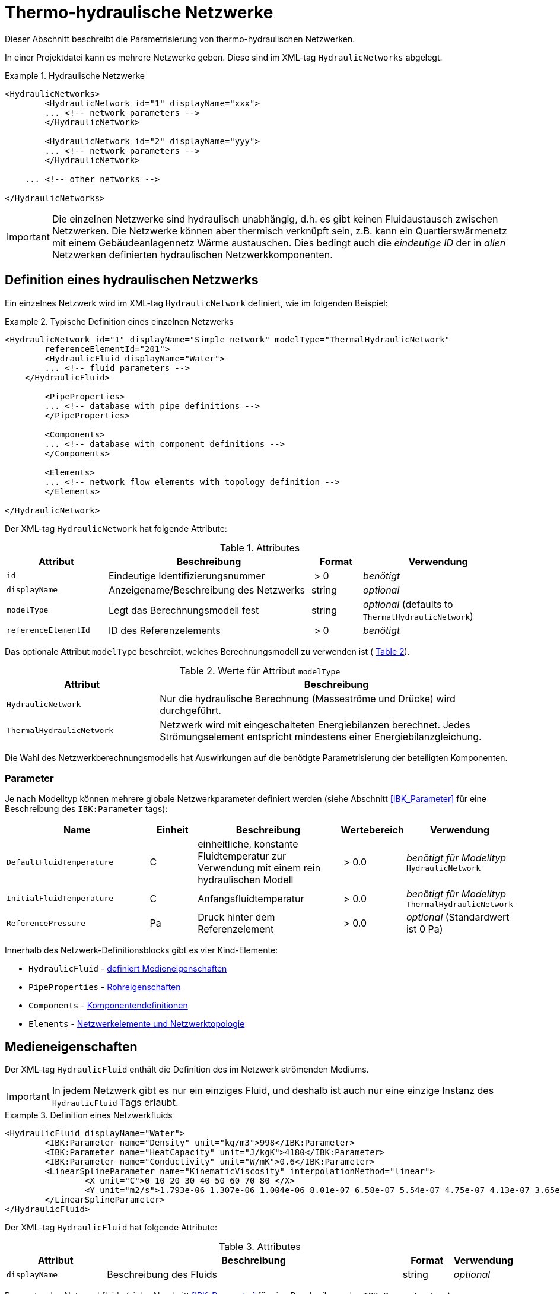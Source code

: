 :imagesdir: ./images

[[networks]]
# Thermo-hydraulische Netzwerke

Dieser Abschnitt beschreibt die Parametrisierung von thermo-hydraulischen Netzwerken.

In einer Projektdatei kann es mehrere Netzwerke geben. Diese sind im XML-tag `HydraulicNetworks` abgelegt.

.Hydraulische Netzwerke
====
[source,xml]
----
<HydraulicNetworks>
	<HydraulicNetwork id="1" displayName="xxx">
        ... <!-- network parameters -->
	</HydraulicNetwork>

	<HydraulicNetwork id="2" displayName="yyy">
        ... <!-- network parameters -->
	</HydraulicNetwork>

    ... <!-- other networks -->
	
</HydraulicNetworks>
----
====

[IMPORTANT]
====
Die einzelnen Netzwerke sind hydraulisch unabhängig, d.h. es gibt keinen Fluidaustausch zwischen Netzwerken. Die Netzwerke können aber thermisch verknüpft sein, z.B. kann ein Quartierswärmenetz mit einem Gebäudeanlagennetz Wärme austauschen. Dies bedingt auch die _eindeutige ID_ der in _allen_ Netzwerken definierten hydraulischen Netzwerkkomponenten.
====



## Definition eines hydraulischen Netzwerks

Ein einzelnes Netzwerk wird im XML-tag `HydraulicNetwork` definiert, wie im folgenden Beispiel:

.Typische Definition eines einzelnen Netzwerks
====
[source,xml]
----
<HydraulicNetwork id="1" displayName="Simple network" modelType="ThermalHydraulicNetwork"
        referenceElementId="201">
	<HydraulicFluid displayName="Water">
        ... <!-- fluid parameters -->
    </HydraulicFluid>
    
	<PipeProperties>
        ... <!-- database with pipe definitions -->
	</PipeProperties>
	
	<Components>
        ... <!-- database with component definitions -->
	</Components>
	
	<Elements>
        ... <!-- network flow elements with topology definition -->
	</Elements>
	
</HydraulicNetwork>
----
====

Der XML-tag `HydraulicNetwork` hat folgende Attribute:

.Attributes
[options="header",cols="20%,40%,^ 10%,^ 30%",width="100%"]
|====================
| Attribut  | Beschreibung | Format | Verwendung
| `id` |  Eindeutige Identifizierungsnummer | {nbsp}>{nbsp}0{nbsp}  | _benötigt_
| `displayName`  |  Anzeigename/Beschreibung des Netzwerks | string | _optional_
| `modelType`  |  Legt das Berechnungsmodell fest | string | _optional_ 
 (defaults to `ThermalHydraulicNetwork`)
| `referenceElementId` | ID des Referenzelements | {nbsp}>{nbsp}0{nbsp}  | _benötigt_
|====================

:xrefstyle: short

Das optionale Attribut `modelType` beschreibt, welches Berechnungsmodell zu verwenden ist ( <<tab_network_modelType>>).

[[tab_network_modelType]]
.Werte für Attribut `modelType`
[options="header",cols="30%,70%",width="100%"]
|====================
| Attribut  | Beschreibung
| `HydraulicNetwork` |  Nur die hydraulische Berechnung (Masseströme und Drücke) wird durchgeführt.
| `ThermalHydraulicNetwork`  |  Netzwerk wird mit eingeschalteten Energiebilanzen berechnet. Jedes Strömungselement entspricht mindestens einer Energiebilanzgleichung.
|====================

Die Wahl des Netzwerkberechnungsmodells hat Auswirkungen auf die benötigte Parametrisierung der beteiligten Komponenten.

### Parameter

:xrefstyle: basic

Je nach Modelltyp können mehrere globale Netzwerkparameter definiert werden (siehe Abschnitt <<IBK_Parameter>> für eine Beschreibung des `IBK:Parameter` tags):

[options="header",cols="30%,^ 10%, 30%,^ 10%,^ 20%",width="100%"]
|====================
|Name | Einheit | Beschreibung | Wertebereich | Verwendung
| `DefaultFluidTemperature` | C | einheitliche, konstante Fluidtemperatur zur Verwendung mit einem rein hydraulischen Modell | {nbsp}>{nbsp}0.0{nbsp} | _benötigt für Modelltyp_  `HydraulicNetwork`
| `InitialFluidTemperature` | C | Anfangsfluidtemperatur | {nbsp}>{nbsp}0.0{nbsp} | _benötigt für Modelltyp_ `ThermalHydraulicNetwork`
| `ReferencePressure` | Pa | Druck hinter dem Referenzelement | {nbsp}>{nbsp}0.0{nbsp} | _optional_ (Standardwert ist 0 Pa)
|====================


Innerhalb des Netzwerk-Definitionsblocks gibt es vier Kind-Elemente:

- `HydraulicFluid` - <<HydraulicFluid, definiert Medieneigenschaften>>
- `PipeProperties` - <<PipeProperties, Rohreigenschaften>>
- `Components` - <<HydraulicNetworkComponents, Komponentendefinitionen>> 
- `Elements` - <<HydraulicNetworkElements, Netzwerkelemente und Netzwerktopologie>>



[[HydraulicFluid]]
## Medieneigenschaften

Der XML-tag `HydraulicFluid` enthält die Definition des im Netzwerk strömenden Mediums. 

[IMPORTANT]
====
In jedem Netzwerk gibt es nur ein einziges Fluid, und deshalb ist auch nur eine einzige Instanz des `HydraulicFluid` Tags erlaubt.
====

.Definition eines Netzwerkfluids
====
[source,xml]
----
<HydraulicFluid displayName="Water">
	<IBK:Parameter name="Density" unit="kg/m3">998</IBK:Parameter>
	<IBK:Parameter name="HeatCapacity" unit="J/kgK">4180</IBK:Parameter>
	<IBK:Parameter name="Conductivity" unit="W/mK">0.6</IBK:Parameter>
	<LinearSplineParameter name="KinematicViscosity" interpolationMethod="linear">
		<X unit="C">0 10 20 30 40 50 60 70 80 </X>
		<Y unit="m2/s">1.793e-06 1.307e-06 1.004e-06 8.01e-07 6.58e-07 5.54e-07 4.75e-07 4.13e-07 3.65e-07 </Y>
	</LinearSplineParameter>
</HydraulicFluid>
----
====

Der XML-tag `HydraulicFluid` hat folgende Attribute:

.Attributes
[options="header",cols="20%,60%,^ 10%,^ 10%",width="100%"]
|====================
| Attribut  | Beschreibung | Format | Verwendung
| `displayName`  |  Beschreibung des Fluids | string | _optional_
|====================


:xrefstyle: basic

Parameter des Netzwerkfluids (siehe Abschnitt <<IBK_Parameter>> für eine Beschreibung des `IBK:Parameter` tags):

[options="header",cols="18%,^ 15%,38%,^ 20%,^ 10%",width="100%"]
|====================
|Name | Einheit | Beschreibung | Wertebereich | Verwendung
| `Density` | kg/m3 | Dichte bei Referenztemperatur | {nbsp}>{nbsp}0.0{nbsp} | _benötigt_
| `HeatCapacity` | J/kgK | Spezifische Wärmekapazität | {nbsp}>{nbsp}0.0{nbsp} | _benötigt_
| `Conductivity` | W/mK | Wärmeleitfähigkeit bei Referenztemperatur | {nbsp}>={nbsp}0.0{nbsp} | _benötigt_
|====================

[NOTE]
====
Die obigen Eigenschaften, insbesondere die Dichte, werden zur Vereinfachung als temperaturunabhängig konstant angenommen. Für die meisten Anwendungsfälle der thermo-hydraulischen Simulation im Gebäude-/Quartierskontext wird die thermische Ausdehnung des Fluids nicht benötigt. Und die Auslegung des Ausdehngefäßes erfolgt nicht mit der Simulation.
====

Desweiteren gibt es noch temperaturabhängige Parameter, welche in linear interpolierten Datentabellen abgelegt werden (siehe Abschnitt <<LinearSplineParameter>> für eine Beschreibung des  `LinearSplineParameter` Elements):

[options="header",cols="18%,^ 15%,38%,^ 20%,^ 10%",width="100%"]
|====================
|Name | Einheit | Beschreibung | Wertebereich | Verwendung
| `KinematicViscosity` | m2/s | Kinematische Viscosität | {nbsp}>{nbsp}0.0{nbsp} | _benötigt_
|====================

:xrefstyle: short



[[PipeProperties]]
## Rohreigenschaften

Die Rohreigenschaften legen die physikalische/geometrischen Eigenschaften eines Rohrtyps fest. Diese werden in XML-tags we `HydraulicNetworkPipeProperties` im Katalog `PipeProperties` mit eindeutigen IDs aufgelistet. 

.Definition von Rohreigenschaften
====
[source,xml]
----
<PipeProperties>
	<HydraulicNetworkPipeProperties id="1">
		<IBK:Parameter name="PipeRoughness" unit="m">0.007</IBK:Parameter>
		<IBK:Parameter name="PipeInnerDiameter" unit="mm">25.6</IBK:Parameter>
		<IBK:Parameter name="PipeOuterDiameter" unit="mm">32</IBK:Parameter>
		<IBK:Parameter name="UValuePipeWall" unit="W/mK">5</IBK:Parameter>
	</HydraulicNetworkPipeProperties>
	
	...
</PipeProperties>
----
====

Rohreigenschaften werden über das Attribut `pipePropertyId` eines Netzwerkelements (siehe <<HydraulicNetworkElements>>) referenziert.

.Attribute
[options="header",cols="20%,60%,^ 10%,^ 10%",width="100%"]
|====================
| Attribut  | Beschreibung | Format | Verwendung
| `id` |  Eindeutige Identifikationsnummer des Rohrdatensatzes | {nbsp}>{nbsp}0{nbsp}  | _benötigt_
|====================

:xrefstyle: basic

Parameter der Rohreigenschaftem (siehe Abschnitt <<IBK_Parameter>> für eine Beschreibung des `IBK:Parameter` Tags):

:xrefstyle: short

[options="header",cols="18%,^ 15%,38%,^ 20%,^ 10%",width="100%"]
|====================
|Name | Einheit | Beschreibung | Wertebereich | Verwendung
| `PipeRoughness` | mm | Rauhheit der inneren Rohroberfläche | {nbsp}>{nbsp}0.0{nbsp}  | _benötigt_
| `PipeInnerDiameter` | mm | Innendurchmesser des Rohres | {nbsp}>{nbsp}0.0{nbsp}  | _benötigt_
| `PipeOuterDiameter` | mm | Außendurchmesser des Rohres | {nbsp}>{nbsp}0.0{nbsp}  | _benötigt_
| `UValuePipeWall` | W/mK | Längenbezogener äquivalenter U-Wert der Rohrwand (einschließlich Dämmung, wenn vorhanen) | {nbsp}>{nbsp}0.0{nbsp}  | _benötigt (für Rohre mit Wärmeleitung nach Außen)_ 
|====================

Der Außendurchmesser muss größer als der Innendurchmesser sein.

Der längenbezogene äquivalente U-Wert der Rohrwand (einschließlich möglicher Dämmung) ist in der Berechnung so definiert, dass eine Multiplikation mit der Temperaturdifferenz zwischen Fluidtemperatur und Außentemperatur zum Wärmeström pro m Rohrlänge führt. D.h. bei der Berechnung dieses äquivalenten U-Werts müssen Zylinderkoordinaten berücksichtigt werden. Der tatsächlichen Wärmestrom von Fluid zu Umgebung wird noch durch Übergangskoeffizienten (siehe u.A. Abschnitt <<HydraulicElement_SimplePipe>>) beinflusst.



[[HydraulicNetworkComponents]]
## Komponentendefinitionen

Eine `HydraulicNetworkComponent` definiert die Basiseigenschaften eines Strömungselements. Diese werden in dem Katalog `Components` mit eindeutigen IDs aufgelistet.

.Definition einer Komponente
====
[source,xml]
----
<Components>
    <HydraulicNetworkComponent id="1" modelType="ConstantPressurePump">
    	<IBK:Parameter name="PressureHead" unit="Pa">1000</IBK:Parameter>
    	<IBK:Parameter name="Volume" unit="m3">0.01</IBK:Parameter>
    </HydraulicNetworkComponent>
    
    ...
</Components>
----
====

.Attribute
[options="header",cols="20%,60%,^ 10%,^ 10%",width="100%"]
|====================
| Attribut  | Beschreibung | Format | Verwendung
| `id` |  Eindeutige Identifikationsnummer der Komponente | {nbsp}>{nbsp}0{nbsp}  | _benötigt_
| `modelType` |  Modelltyp  | string | _benötigt_
|====================

Die Parameter und Attribute sind dann abhängig vom `modelType` der Komponente und dem `modelType` des Netzwerks.

Im thermischen Modell kann für jeden Modelltyp noch ein (optionales) Wärmeaustauschmodell definiert werden (siehe <<HeatExchangeType>>).



[[HydraulicElement_SimplePipe]]
### Modelltyp: SimplePipe

`SimplePipe` ist ein einfaches Rohrmodell, bei dem das gesamte Rohr als ein zusammenhängendes Fluidvolumen mit entsprechend gemittelten Eigenschaften beschrieben wird.

Für das Model `SimplePipe` werden keine weiteren Parameter benötigt.



[[HydraulicElement_DynamicPipe]]
### Modelltyp: DynamicPipe

Die `DynamicPipe` ist ein detailliertes Rohrmodell, bei dem das Rohr entlang der Rohrlänge räumlich diskretisiert wird. 

Es werden die folgenden Parameter benötigt

[options="header",cols="22%,^ 10%,38%,^ 12%, ^ 18%",width="100%"]
|====================
|Name | Einheit | Beschreibung | Wertebereich | Verwendung
| `PipeMaxDiscretizationWidth` | m | Länge der diskretisierten Elemente | >0 |_benötigt_
|====================



### Modelltyp: ConstantPressurePump

Für das Model `ConstantPressurePump` werden diese Parameter benötigt:

[options="header",cols="22%,^ 10%,38%,^ 12%, ^ 18%",width="100%"]
|====================
|Name | Einheit | Beschreibung | Wertebereich | Verwendung
| `PressureHead` | Pa | Konstante Druckhöhe, welche die Pumpe erzeugt | beliebig | 
| `PumpEfficiency` | - | Gesamtwirkungsgrad der Pumpe | 0...1,{nbsp}>{nbsp}0.0 | _benötigt für Modelltyp_ `ThermalHydraulicNetwork`
| `Volume` | m3 | Fluid volume inside the pump | {nbsp}>{nbsp}0.0{nbsp} | _benötigt für Modelltyp_ `ThermalHydraulicNetwork`
|====================

Die Pumpeneffizienz ist als der mechanische Gesamtwirkungsgrad der Pumpe definiert. D.h. die durch Volumenstrom und Druckhöhe gegebene mechanische Arbeit entspricht diesem Anteil der Gesamtarbeit. Die Differenz der Leistungen wird als Wärmequelle dem Fluid aufgeprägt.



### ModellTyp: HeatExchanger

Das Model `HeatExchanger` ist ein einfacher Wärmeübertrager, welcher mit dem Fluid einen vorgegebenen Wärmestrom austauscht. Es werden diese Parameter benötigt:

[options="header",cols="22%,^ 10%,38%,^ 12%, ^ 18%",width="100%"]
|====================
|Name | Einheit | Beschreibung | Wertebereich | Verwendung
| `HydraulicDiameter` | mm | Äquivalenter hydraulischer Durchmesser (wird für die Berechnung des Strömungsquerschnitts und der Strömungsgeschwindigkeit benötigt) | {nbsp}>{nbsp}0.0{nbsp} | _benötigt_
| `PressureLossCoefficient` | --- | Effektiver Druckverlustbeiwert | {nbsp}>{nbsp}0.0{nbsp} | _benötigt_
| `Volume` | m3 | Fluidvolumen im Wärmetauscher | {nbsp}>{nbsp}0.0{nbsp} | _benötigt für Modelltyp_ `ThermalHydraulicNetwork`
|====================



### ModellTyp: HeatPumpIdealCarnot

Das Model `HeatPumpIdealCarnot` ist eine ideale Wärmepumpe mit gegebener Carnot-Effizienz. Es werden diese Parameter benötigt:

[options="header",cols="22%,^ 10%,38%,^ 12%, ^ 18%",width="100%"]
|====================
|Name | Einheit | Beschreibung | Wertebereich | Verwendung
| `HydraulicDiameter` | mm | Äquivalenter hydraulischer Durchmesser (wird für die Berechnung des Strömungsquerschnitts und der Strömungsgeschwindigkeit benötigt) | {nbsp}>{nbsp}0.0{nbsp} | _benötigt_
| `PressureLossCoefficient` | --- | Effektiver Druckverlustbeiwert | {nbsp}>{nbsp}0.0{nbsp} | _benötigt_
| `Volume` | m3 | Fluidvolumen im Wärmetauscher | {nbsp}>{nbsp}0.0{nbsp} | _benötigt für Modelltyp_ `ThermalHydraulicNetwork`
| `CarnotEfficiency` | --- | Carnot-Faktor zur Berechnung des COP | {nbsp}>{nbsp}0.0{nbsp} | _benötigt für Modelltyp_ `ThermalHydraulicNetwork`
| `MaximumHeatingPower` | W | Maximale Heizleistung (= maximaler Wärmestrom des Kondensators) | {nbsp}>{nbsp}0.0{nbsp} | _benötigt für Modelltyp_ `ThermalHydraulicNetwork`
|====================

Außerdem muss noch der Parameter `HeatPumpIntegration` mit den Werten `SourceSide` oder `SupplySide` gesetzt sein. Damit wird festgelegt ob die Quellenseite oder Senkenseite der Wärmepumpe im Netzwerk betrachtet wird.

[IMPORTANT]
Es werden verschiedene Parameter als Schedules benötigt: Ist der Modus `SourceSide` gewählt muss der Parameter `CondenserMeanTemperatureSchedule` als Schedule gegeben sein. 
Wird der Modus `SupplySide` gewählt, müssen die Parameter `EvaporatorMeanTemperatureSchedule` und `CondenserOutletSetpointSchedule` als Schedule gegeben sein.

[[xml_HeatPumpIdealCarnot]]
.Definition einer HeatPumpIdealCarnot
====
[source,xml]
----
<HydraulicNetworkComponent id="2" modelType="HeatPumpIdealCarnot">
	<IBK:Parameter name="HydraulicDiameter" unit="mm">25.6</IBK:Parameter>
	<IBK:Parameter name="PressureLossCoefficient" unit="-">5</IBK:Parameter>
	<IBK:Parameter name="Volume" unit="m3">0.001</IBK:Parameter>
	<IBK:Parameter name="CarnotEfficiency" unit="---">0.4</IBK:Parameter>
	<IBK:Parameter name="MaximumHeatingPower" unit="W">4000</IBK:Parameter>
	<HeatPumpIntegration>SourceSide</HeatPumpIntegration>
</HydraulicNetworkComponent>
----
====


[[HydraulicNetworkElements]]
## Strömungselemente

Das eigentliche Netzwerk wird durch die Definition konkreter Strömungselemente aufgebaut. Diese sind untereinander durch Einlass- und Auslassknoten verknüpft. 

Die tatsächlichen Strömungselemente des Netzwerks werden innerhalb des XML-tags `Elements` mit dem XML-tag `HydraulicNetworkElement` definiert. 

[[xml_example_flow_element]]
.Definition der verknüpften Strömungselemente (Knotennummerierung erfolgt implizit)
====
[source,xml]
----
<Elements>
	<HydraulicNetworkElement id="1" inletNodeId="5" outletNodeId="6" componentId="1" pipePropertiesId="1">
		<IBK:Parameter name="Length" unit="m">100</IBK:Parameter>
	</HydraulicNetworkElement>
	<HydraulicNetworkElement id="2" inletNodeId="6" outletNodeId="7" componentId="2">
	</HydraulicNetworkElement>
	...
</Elements>
----
====

`HydraulicNetworkElement`-tags haben die folgenden Attribute:

.Attribute
[options="header",cols="20%,60%,^ 10%,^ 10%",width="100%"]
|====================
| Attribut  | Beschreibung | Format | Verwendung
| `id` |  Eindeutige Identifikationsnummer des Strömungselements | {nbsp}>{nbsp}0{nbsp}  | _benötigt_
| `displayName`  |  Anzeigename/Beschreibung (verwendet für Ausgaben) | string | optional
| `inletNodeId` |  ID des Einlassknotens  | {nbsp}>{nbsp}0{nbsp}  | _benötigt_
| `outletNodeId` |  ID des Einlassknotens  | {nbsp}>{nbsp}0{nbsp}  | _benötigt_
| `componentId` |  ID des referenzierten  `HydraulicNetworkComponent`  | {nbsp}>{nbsp}0{nbsp}  | _benötigt_
| `pipePropertiesId` |  ID des referenzierten `HydraulicNetworkPipeProperties` | {nbsp}>{nbsp}0{nbsp}  | optional (_benötigt für Rohre_)
|====================

[IMPORTANT]
====
Die ID eines `HydraulicNetworkElement` muss global eindeutig sein, d.h. Strömungselemente müssen netzwerkübergreifend mit einer eindeutigen ID bezeichnet werden. Komponenten-IDs/Rohreigenschaften-IDs müssen nur innerhalb eines Netzwerkes eindeutig sein.
====

[[fig_network_example1]]
.Einfaches Strömungsnetzwerk mit 3 Knoten und 3 Elementen
image::network_example.png[pdfwidth=8cm]

Die Strömungselemente sind miteinander durch Knoten verknüpft. In jedem Strömungselement fließt das Fluid (geplant) von dem Knoten mit der `inletNodeId` zu dem Knoten mit der `outletNodeId`. Während der Berechnung ist es jedoch möglich, dass sich der Massestrom umkehrt. Dies ändert aber nichts an der Topologiedefinition des Netzwerkes. Man könnte `inletNodeId` auch mit "Knoten 1 des Elements" und `outletNodeId` mit "Knoten 2 des Elements" bezeichnen.

<<fig_network_example1>> zeigt ein einfaches Netzwerk bestehend aus 3 Elementen.  Ein solches Netzwerk würde wie folgt definiert werden (<<ex_network_example1>>).

[[ex_network_example1]]
.XML-Definition eines einfachen Strömungsnetzwerks mit 3 Knoten und 3 Elementen
====
[source,xml]
----
<Elements>
    <!-- Pump -->
	<HydraulicNetworkElement id="1" inletNodeId="1" outletNodeId="2" componentId="1"/>
	<!-- Pipe id=2-->
	<HydraulicNetworkElement id="2" inletNodeId="2" outletNodeId="3" componentId="2" pipePropertiesId="1">
		<IBK:Parameter name="Length" unit="m">10</IBK:Parameter>
	</HydraulicNetworkElement>
	<!-- Pipe id=3-->
    <HydraulicNetworkElement id="3" inletNodeId="3" outletNodeId="1" componentId="2" pipePropertiesId="1">
		<IBK:Parameter name="Length" unit="m">6</IBK:Parameter>
	</HydraulicNetworkElement>
</Elements>
----
====


[NOTE]
====
Verschiedene Strömungselemente sind durch die Knoten IDs `inletNodeId` und `outletNodeId` verknüpft. Die Knoten-IDs referenzieren keine Strömungselemente, sondern "virtuelle" Knoten.
====

Jedes Strömungselement referenziert jeweils eine Komponente mit der `componentId`. 



### Rohr-Elemente

Ist eine Komponente ein Rohr (z.B. `DynamicPipe`), **müssen** entsprechende Rohrparameter mit der `pipePropertiesId` referenziert werden. 

Weiterhin **muss** für ein Rohrelement der Parameter `Length` definiert werden (siehe auch <<ex_pipe_element>>):

[options="header",cols="18%,^ 15%,38%,^ 20%, ^ 10%",width="100%"]
|====================
|Name | Einheit | Beschreibung | Wertebereich | Verwendung
| `Length` | m | Rohrlänge | {nbsp}>{nbsp}0.0{nbsp} | _benötigt_
|====================

[[ex_pipe_element]]
.Definition eines Rohrelements
====
[source,xml]
----
<HydraulicNetworkElement id="2" inletNodeId="0" outletNodeId="1" componentId="3" pipePropertiesId="1">
	<IBK:Parameter name="Length" unit="m">100</IBK:Parameter>
</HydraulicNetworkElement>
----
====

#### Parallele Rohrregister (Flächenheizungen/Fußbodenheizung)

Durch Angabe des `IBK:IntPara` Tags mit dem Namen `NumberParallelPipes` kann man ein Rohrregister definieren und so z.B. eine Flächenheizung/Fußbodenheizung modellieren. Dabei strömt letztlich das Fluid parallel durch die angebene Anzahl gleichartiger Rohre. 

[[ex_pipe_register]]
.Definition eines Rohrregisters
====
[source,xml]
----
<HydraulicNetworkElement id="101" inletNodeId="2" outletNodeId="1" componentId="3" pipePropertiesId="1">
	<IBK:Parameter name="Length" unit="m">100</IBK:Parameter>
	<!-- We have a pipe register here, consisting of 10 parallel pipes -->
	<IBK:IntPara name="NumberParallelPipes">10</IBK:IntPara>
</HydraulicNetworkElement>
----
====

[NOTE]
====
Die Ausgabe Massestrom `FluidMassFlux` und Volumenstrom `FluidVolumeFlow` beziehen sich auf das gesamte Rohrbündel.
====

[[HeatExchangeType]]
## Definition der Wärmeaustauschmodells (HeatExchangeType)

Für thermische Netzwerken kann für jedes Strömungselement (<<HydraulicNetworkElements>>) ein Wärmeaustausch definiert werden. Dafür muss innerhalb der Definition des Strömungselements ein XML-Element `HeatExchangeType` definiert werden. 

[[ex_heat_exchange_type]]
.Definition von Strömungselementen mit `HeatExchangeType`
====
[source,xml]
----
<!-- Heat exchange with heat loss/gain pre-defined in time series -->
<HydraulicNetworkElement id="1" inletNodeId="1" outletNodeId="2" componentId="2" displayName="heat exchanger">
    <!-- Definition of pre-defined heat loss -->
	<HydraulicNetworkHeatExchange modelType="HeatLossSpline">
		<LinearSplineParameter name="HeatLoss" interpolationMethod="linear">
			<TSVFile>${Project Directory}/climate/HeatFlux.csv?2</TSVFile>
		</LinearSplineParameter>
	</HydraulicNetworkHeatExchange>
</HydraulicNetworkElement>

<!-- Pipe with heat exchange to the environment (with constant environment temperature) -->
<HydraulicNetworkElement id="2" inletNodeId="2" outletNodeId="3" componentId="3" pipePropertiesId="1" displayName="pipe">
	<IBK:Parameter name="Length" unit="m">100</IBK:Parameter>
    <!-- Definition of heat exchange with environment -->
	<HydraulicNetworkHeatExchange modelType="TemperatureConstant">
		<IBK:Parameter name="ExternalHeatTransferCoefficient" unit="W/m2K">5</IBK:Parameter>
		<IBK:Parameter name="Temperature" unit="C">0</IBK:Parameter>
	</HydraulicNetworkHeatExchange>
</HydraulicNetworkElement>
----
====


Der `HeatExchangeType` kann folgende Werte haben:


[options="header",cols="25%,50%, ^ 25%",width="100%"]
|====================
|HeatExchangeType| Beschreibung| Verwendbar für Modelltyp
| `TemperatureConstant` | Wärmeaustausch basierend auf Temperaturunterschied zwischen Medium und Umgebungstemperatur; Konstante Umgebungstemperatur ist als Parameter im `HydraulicNetworkElement` gegeben. Es muss zusätzlich der Parameter `ExternalHeatTransferCoefficient` gegeben sein. | `SimplePipe`, `DynamicPipe` 
| `TemperatureSpline` | Wärmeaustausch basierend auf Temperaturunterschied zwischen Medium und Umgebungstemperatur; Umgebungstemperatur ist als Zeitreihe in einem LinearSplineParameter (<<LinearSplineParameter>>) gegeben. Es muss zusätzlich der Parameter `ExternalHeatTransferCoefficient` gegeben sein. | `SimplePipe`, `DynamicPipe`
| `TemperatureZone` | Wärmeaustausch mit einer Zone; Raumlufttemperatur wird als Umgebungstemperatur verwendet.  | `SimplePipe`, `DynamicPipe`
| `TemperatureConstructionLayer` | Wärmeaustausch mit einer Konstruktionsschicht (Fußbodenheizung/Flächenheizung); Schichttemperatur wird als Umgebungstemperatur verwendet.  | `SimplePipe`, `DynamicPipe`
| `HeatLossConstant` | Konstanter Wärmestrom (positiv aus dem Element) ist als konstanter Parameter gegeben | `SimplePipe`, `DynamicPipe`, `HeatExchanger`
| `HeatLossSpline` | Wärmestrom (positiv aus dem Element) ist als Zeitreihe in einem LinearSplineParameter (<<LinearSplineParameter>>) gegeben | `SimplePipe`, `DynamicPipe`, `HeatExchanger`
| `HeatLossSplineCondenser` | Wärmestrom (positiv aus dem Element) des Kondensators bei Verwendung eines Wärmepumpen-Modells als Zeitreihe in einem LinearSplineParameter (<<LinearSplineParameter>>) gegeben | `HeatPumpIdealCarnot`
| `TemperatureFMUInterface` | Temperatur wird von FMU gegeben |
|====================

[IMPORTANT]
====
Wenn des XML-Element `HeatExchangeType` fehlt, wird die entsprechende Komponente als adiabat behandelt und verlangt entsprechend auch keine weiteren Parameter.
====


### Parameter für Wärmeaustauschdefinition

Konstante Parameter (Tag: `IBK:Parameter`):

[options="header",cols="22%,^ 10%,38%,^ 12%, ^ 18%",width="100%"]
|====================
|Name | Einheit | Beschreibung | Wertebereich | Verwendung
| `Temperature` | K | konstante Temperatur | {nbsp}>{nbsp}-200.0{nbsp}° C | `TemperatureConstant`

| `ExternalHeatTransferCoefficient` | W/m2K | Äußerer Wärmeübergangskoeffizient | {nbsp}>={nbsp}0.0{nbsp} | `TemperatureConstant`, `TemperatureSpline`, `TemperatureZone`
| `HeatLoss` | W | konstante Wärmeabgabe | --- | `HeatLossConstant`
|====================


Spline-Parameter (Tag: `LinearSplineParameter`):

[options="header",cols="22%,^ 10%,38%,^ 12%, ^ 18%",width="100%"]
|====================
|Name | Einheit | Beschreibung | Wertebereich | Verwendung
| `Temperature` | K | Zeitreihe mit Temperaturen | --- | `TemperatureSpline`

| `HeatLoss` | W | Zeitreihe mit Wärmeverlustströmen | --- | `HeatLossSpline`, `HeatLossSplineCondenser`
|====================


ID-Referenzen:

[options="header",cols="22%,40%,20%, ^ 18%",width="100%"]
|====================
|XML-Tag-Name | Beschreibung | Verweis auf Datentyp | Verwendung
| `ZoneId` | Referenz zur Zone | `Zone` | `TemperatureZone`
| `ConstructionInstanceId` | Referenz zu beheizter/gekühlter Konstruktion | `ConstructionInstance` | `TemperatureConstructionLayer`
|====================



## Regelung von Strömungselementen

Strömungselemente können ein geregeltes Ventil enthalten. Das Ventil wird z.B. so geregelt, dass eine vorgegebene Temperaturdifferenz oder ein vorgegebener Massenstrom erreicht wird. Ein Beispiel zeigt <<controlled_heat_exchanger>>.
Das `HydraulicNetworkElement` enthält dazu ein `ControlElement`. 

[[controlled_heat_exchanger]]
.Beispiel für ein Wärmeübertrager mit geregelter Temperaturdifferenz
====
[source,xml]
----
<HydraulicNetworkElement id="1" inletNodeId="0" outletNodeId="101" componentId="1000" displayName="heat exchanger">
	<HydraulicNetworkHeatExchange modelType="HeatLossSpline">
		<LinearSplineParameter name="HeatLoss">
			<X unit="d">0 1   2    2.2  2.3  2.7  2.8 3</X>
			<Y unit="W">0 500 1000 1000 3000 3000 800 0</Y>
		</LinearSplineParameter>
	</HydraulicNetworkHeatExchange>
    <ControlElement controlType="ControlTemperatureDifference" controllerId="1">
    	<IBK:Parameter name="SetPoint" unit="K">3</IBK:Parameter>
    	<MaximumControllerResultValue>10000</MaximumControllerResultValue>
    </ControlElement>
</HydraulicNetworkElement>

...

<Controllers>
	<Controller id="1" modelType="PController">
		<Type>PController</Type>
		<IBK:Parameter name="Kp" unit="-">1e5</IBK:Parameter>
	</Controller>
</Controllers>
----
====



## Ausgaben

Die Ergebnisgrößen eines thermo-hydraulischen Netzwerkmodells werden wie folgt definiert. Als Referenzierungstyp dient entweder `Network` für Ausgaben des Netzwerks insgesamt, oder `NetworkElement` für die Adressierung individueller Strömungselemente (siehe <<ex_objectList_networks>>).

[[ex_objectList_networks]]
.Objektlist für die Referenzierung eines Netzwerks mit der ID 1 und ausgewählter Elemente des Netzwerks
====
[source,xml]
----
<ObjectLists>
	<ObjectList name="the Network">
		<FilterID>1</FilterID> <!-- ID of network -->
		<ReferenceType>Network</ReferenceType>
	</ObjectList>
	<ObjectList name="Pipes">
		<FilterID>1,3</FilterID> <!-- IDs of flow elements -->
		<ReferenceType>NetworkElement</ReferenceType>
	</ObjectList>
</ObjectLists>
----
====


### Verfügbare Ausgaben

Das Netzwerk-Objekt liefert eine Vielzahl von Ergebnisgrößen für die einzelnen Strömungselemente.

Die Anforderungen an die Netzwerkausgaben richten sich allerdings nach der späteren Visualisierungsebene. Grundlegend ist davon auszugehen, dass im Postprozessing eine weitere Sicht erforderlich sein wird, welche neben dem Gebäude eine Auswertung der hydraulischen Netzwerke erlaubt. Um die Übersichtlichkeit zu wahren, wird diese Sicht von derjenigen des Gebäudes getrennt sein. 

Die Netzwerkausgaben werden daher räumlich getrennt in eigenen Dateien mit dem Namensschema:

- `network_<gridname>.tsv` (für Ausgaben mit Referenztyp `Network`)
- `network_elements_<gridname>.tsv` (für Ausgaben mit Referenztyp `NetworkElement`)

angelegt. Wie bei regulären Ausgaben (siehe <<output_filenames>>) wird der Suffix `_<gridname>` weggelassen, wenn es nur eine Ausgabedatei mit einem Ausgaberaster gibt.

Für Analyse der Netzwerke und Übergabesysteme sind sowohl die Masseströme und Temperaturen im Innere eines Verbindungselementes, aber auch an den Verbindungsstellen zwischen zwei Elementen von Interesse. Letzerer Fall ist beispielsweise typisch für gekoppelte Erzeuger- und Verbraucherkreisläufe, wobei eine Kontrolle der Zulauf- und Rücklauftemperatur möglich sein muss. 

Da die Netzwerkvisualisierungsebene keine Knoten kennt, müssen Knotentemperaturen am Ein- und Auslass des Verbindungselementes abgegriffen werden. Ein- und Auslässe sind unabhängig von der Strömungsrichtung entsprechend der Netzwerktopologie definiert. 

[NOTE]
====
Es wird bei der Topologiedefinition eines Netzwerks mittels der `HydraulicNetworkElement` tags von einer nominalen Strömungsrichtung ausgegangen. Deshalb werden Einlass- und Auslassknoten mittels der IDs `inletNodeId` und `outletNodeId` referenziert. 

Je nach Bedingungen im Netzwerk ist es jedoch auch möglich, dass sich die Strömungsrichtung umkehrt, und das Medium nun auf der Einströmseite eines Rohres ausströmt. Dies wirkt sich zwar im Vorzeichen des Massestroms aus, jedoch nicht in der Bezeichung der _geometrischen_ Ein- und Auslässe eines Strömungselements.
====

[TIP]
====
Möchte man alle Knotendrücke oder Knotentemperaturen erhalten, so kann man einfach von allen Strömungselementen die Drück am Auslass erfragen. Darüber erhält man dann alle Drücke an den jeweiligen Knoten.
====


#### Ausgaben der hydraulischen Netzwerkberechnung

Für jedes Strömungselement kann ein Massestrom ausgegen werden, wobei die Strömungsrichtung immer von _inletNode_ zu _outletNode_ positiv definiert ist. Der Massestrom kann über die Größe `FluidMassFlux` (in kg/s) abgefragt werden (Referenztyp `NetworkElement`).

Ebenso sind für jedes Strömungselement die Drücke am Ein- und Auslass abrufbar: 

- `InletNodePressure` in Pa
- `OutletNodePressure` in Pa


#### Ausgaben der thermo-hydraulischen Berechnung

Jedes Strömungselement hat eine (mittlere) Temperatur, welche über die Ausgabegröße `FluidTemperature` abgefragt werden kann (Referenztyp `NetworkElement`).

[NOTE]
====
Die mittlere Temperatur einen Strömungselements kann zur Visualisierung/Farbgebung des Elements verwendet werden.
====

[CAUTION]
====
Je nach physikalischer Modellierung eines Strömungselements muss die Mitteltemperatur einen Strömungselements nicht mit der Auslasstemperatur übereinstimmen (siehe Modelldokumentation). Beispiele dafür sind Speicher oder lange verlustbehaftete Rohre.
====

Die Temperaturen am Ein- bzw. Auslass sind (wie die Drücke) an den physischen Positionen _inletNode_ und _outletNode_ definiert und können ausgegeben werden. Es sind folgende Ausgabevariablen für den Referenztyp `NetworkElement` definiert:

- `InletNodeTemperature` in C
- `OutletNodeTemperature` in C
- `FlowElementHeatLoss` in W - Wärmestrom abgegeben vom Strömungselement (Energie wird dem Fluid in diesem Element entzogen). Positive Werte bedeuten Abkühlen des Mediums (Wärmeverlust).


Übersicht über Element-Ausgabegrößen:
----
ElectricalPower                    	[W]       	Requested electrical power for current working point
FlowElementHeatLoss                	[W]       	Heat flux from flow element into environment
FluidMassFlux                      	[kg/s]    	Fluid mass flux through a flow element
FluidTemperature                   	[C]       	Internal fluid temperature of network element
FluidVelocity                      	[m/s]     	Fluid velocity
FluidViscosity                     	[m2/s]    	Fluid dynamic viscosity
FluidVolumeFlow                    	[m3/h]    	Fluid Volume flow
InletNodePressure                  	[Pa]      	Fluid pressure at inlet node of a flow element
InletNodeTemperature               	[C]       	Inlet node temperature of a flow element
MechanicalPower                    	[W]       	Mechanical power for current working point
Nusselt                            	[---]     	Nusselt number
OutletNodePressure                 	[Pa]      	Fluid pressure at outlet node of a flow element
OutletNodeTemperature              	[C]       	Outlet node temperature of a flow element
Prandtl                            	[---]     	Prandtl number
PressureDifference                 	[Pa]      	Difference between pressures at outlet and inlet nodes
Reynolds                           	[---]     	Reynolds number
ThermalTransmittance               	[W/K]     	Total thermal transmittance of fluid and pipe wall
----


[TIP]
====
Die Auswahl einzelner Elemente via ID kann über Objektlisten recht flexibel erfolgen.
====


#### Ausgaben des Netzwerks

Zur Vereinfachung gibt es Variablen, welche für ein gesamtes Netzwerk abgerufen werden können (Referenztyp `Network`). Diese enthalten jeweils Ausgaben für alle Strömungselemente.

- `FluidMassFluxes` - Masseströme durch alle Strömungselemente des Netzwerks
- `FluidTemperatures` - Mittlere Temperaturen alle Strömungselemente des Netzwerks

Die Variablen sind vektor-wertige Größen und es muss der __Index__ des jeweils angeforderten Vektorelements verwendet werden. Die Indizierung entspricht der Reihenfolge der  `HydraulicNetworkElement` Tags. <<ex_network_outputs>> zeigt die Definition einer indexbasierten Ausgabe für Masseströme des Netzwerks.

[[ex_network_outputs]]
.Beispiel für Ausgabedefinitionen mit Network als Referenztyp
====
[source,xml]
----
<!-- Outputs go to file 'network.tsv' -->
<OutputDefinition>
	<!-- We choose the flow through the second element (pipe 101) as reference flux
		 for the entire network -->
	<Quantity>FluidMassFluxes[1]</Quantity>
	<ObjectListName>Entire network</ObjectListName>
	<GridName>hourly</GridName>
</OutputDefinition>
----
====


Übersicht über Netzwerk-Ausgabegrößen:

----
FluidMassFluxes(id,4)                     	[kg/s]    	Fluid mass flux trough all flow elements
NetworkZoneHeatLoad(id,1)                 	[W]       	Complete Heat load to zones from all hydraulic network elements
NetworkActiveLayerHeatLoad(id,1)          	[W]       	Heat load to the construction layers from all hydraulic network elements
----


### Variablennamen in Ausgabedateien

Variablen für Ausgaben vom Referenztyp `NetworkElement` werden in den Ausgabedateien wie folgt angegeben: `NetworkElement(id=1).FluidMassFlux` wobei hier `id=1` die ID des ausgewählten Netzwerkelements.


TODO : Datei `VariableSubstitutions.txt` beschreiben.



:xrefstyle: basic

